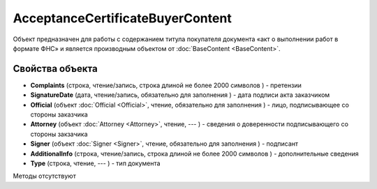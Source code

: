 ﻿AcceptanceCertificateBuyerContent
=================================

Объект предназначен для работы с содержанием титула покупателя документа
«акт о выполнении работ в формате ФНС» и является производным объектом от :doc:`BaseContent <BaseContent>`.

Свойства объекта
----------------


- **Complaints** (строка, чтение/запись, строка длиной не более 2000 символов ) - претензии

- **SignatureDate** (дата, чтение/запись, обязательно для заполнения ) - дата подписи акта заказчиком

- **Official** (объект :doc:`Official <Official>`, чтение, обязательно для заполнения ) - лицо, подписывающее со стороны заказчика

- **Attorney** (объект :doc:`Attorney <Attorney>`, чтение, --- ) - сведения о доверенности подписывающего со стороны закзачика

- **Signer** (объект :doc:`Signer <Signer>`, чтение, обязательно для заполнения ) - подписант

- **AdditionalInfo** (строка, чтение/запись, строка длиной не более 2000 символов ) - дополнительные сведения

- **Type** (строка, чтение, --- ) - тип документа


Методы отсутствуют
